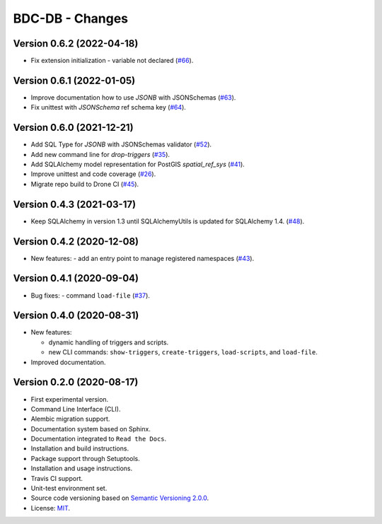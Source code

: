 ..
    This file is part of BDC-DB.
    Copyright (C) 2020 INPE.

    BDC-DB is a free software; you can redistribute it and/or modify it
    under the terms of the MIT License; see LICENSE file for more details.


================
BDC-DB - Changes
================


Version 0.6.2 (2022-04-18)
--------------------------

- Fix extension initialization - variable not declared (`#66 <https://github.com/brazil-data-cube/bdc-db/issues/66>`_).


Version 0.6.1 (2022-01-05)
--------------------------

- Improve documentation how to use `JSONB` with JSONSchemas (`#63 <https://github.com/brazil-data-cube/bdc-db/issues/63>`_).
- Fix unittest with `JSONSchema` ref schema key (`#64 <https://github.com/brazil-data-cube/bdc-db/issues/64>`_).


Version 0.6.0 (2021-12-21)
--------------------------

- Add SQL Type for `JSONB` with JSONSchemas validator (`#52 <https://github.com/brazil-data-cube/bdc-db/issues/52>`_).
- Add new command line for `drop-triggers` (`#35 <https://github.com/brazil-data-cube/bdc-db/issues/35>`_).
- Add SQLAlchemy model representation for PostGIS `spatial_ref_sys` (`#41 <https://github.com/brazil-data-cube/bdc-db/issues/41>`_).
- Improve unittest and code coverage (`#26 <https://github.com/brazil-data-cube/bdc-db/issues/26>`_).
- Migrate repo build to Drone CI (`#45 <https://github.com/brazil-data-cube/bdc-db/issues/45>`_).


Version 0.4.3 (2021-03-17)
--------------------------


- Keep SQLAlchemy in version 1.3 until SQLAlchemyUtils is updated for SQLAlchemy 1.4. (`#48 <https://github.com/brazil-data-cube/bdc-db/issues/48>`_).


Version 0.4.2 (2020-12-08)
--------------------------


- New features:
  - add an entry point to manage registered namespaces (`#43 <https://github.com/brazil-data-cube/bdc-db/issues/43>`_).



Version 0.4.1 (2020-09-04)
--------------------------


- Bug fixes:
  - command ``load-file`` (`#37 <https://github.com/brazil-data-cube/bdc-db/issues/37>`_).


Version 0.4.0 (2020-08-31)
--------------------------


- New features:

  - dynamic handling of triggers and scripts.

  - new CLI commands: ``show-triggers``, ``create-triggers``, ``load-scripts``, and ``load-file``.


- Improved documentation.



Version 0.2.0 (2020-08-17)
--------------------------


- First experimental version.

- Command Line Interface (CLI).

- Alembic migration support.

- Documentation system based on Sphinx.

- Documentation integrated to ``Read the Docs``.

- Installation and build instructions.

- Package support through Setuptools.

- Installation and usage instructions.

- Travis CI support.

- Unit-test environment set.

- Source code versioning based on `Semantic Versioning 2.0.0 <https://semver.org/>`_.

- License: `MIT <https://raw.githubusercontent.com/brazil-data-cube/bdc-db/master/LICENSE>`_.
